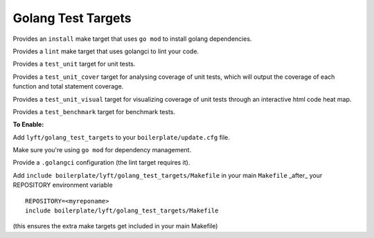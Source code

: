 Golang Test Targets
~~~~~~~~~~~~~~~~~~~

Provides an ``install`` make target that uses ``go mod`` to install golang dependencies.

Provides a ``lint`` make target that uses golangci to lint your code.

Provides a ``test_unit`` target for unit tests.

Provides a ``test_unit_cover`` target for analysing coverage of unit tests, which will output the coverage of each function and total statement coverage.

Provides a ``test_unit_visual`` target for visualizing coverage of unit tests through an interactive html code heat map.

Provides a ``test_benchmark`` target for benchmark tests.

**To Enable:**

Add ``lyft/golang_test_targets`` to your ``boilerplate/update.cfg`` file.

Make sure you're using ``go mod`` for dependency management.

Provide a ``.golangci`` configuration (the lint target requires it).

Add ``include boilerplate/lyft/golang_test_targets/Makefile`` in your main ``Makefile`` _after_ your REPOSITORY environment variable

::

    REPOSITORY=<myreponame>
    include boilerplate/lyft/golang_test_targets/Makefile

(this ensures the extra make targets get included in your main Makefile)
